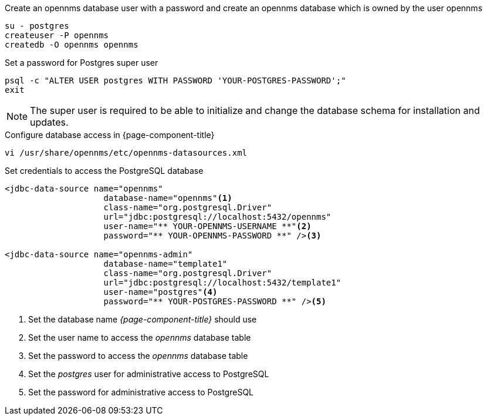 .Create an opennms database user with a password and create an opennms database which is owned by the user opennms
[source, shell]
----
su - postgres
createuser -P opennms
createdb -O opennms opennms
----

.Set a password for Postgres super user
[source, shell]
----
psql -c "ALTER USER postgres WITH PASSWORD 'YOUR-POSTGRES-PASSWORD';"
exit
----

NOTE: The super user is required to be able to initialize and change the database schema for installation and updates.

.Configure database access in {page-component-title}
[source, shell]
----
vi /usr/share/opennms/etc/opennms-datasources.xml
----

.Set credentials to access the PostgreSQL database
[source, xml]
----
<jdbc-data-source name="opennms"
                    database-name="opennms"<1>
                    class-name="org.postgresql.Driver"
                    url="jdbc:postgresql://localhost:5432/opennms"
                    user-name="** YOUR-OPENNMS-USERNAME **"<2>
                    password="** YOUR-OPENNMS-PASSWORD **" /><3>

<jdbc-data-source name="opennms-admin"
                    database-name="template1"
                    class-name="org.postgresql.Driver"
                    url="jdbc:postgresql://localhost:5432/template1"
                    user-name="postgres"<4>
                    password="** YOUR-POSTGRES-PASSWORD **" /><5>
----

<1> Set the database name _{page-component-title}_ should use
<2> Set the user name to access the _opennms_ database table
<3> Set the password to access the _opennms_ database table
<4> Set the _postgres_ user for administrative access to PostgreSQL
<5> Set the password for administrative access to PostgreSQL
